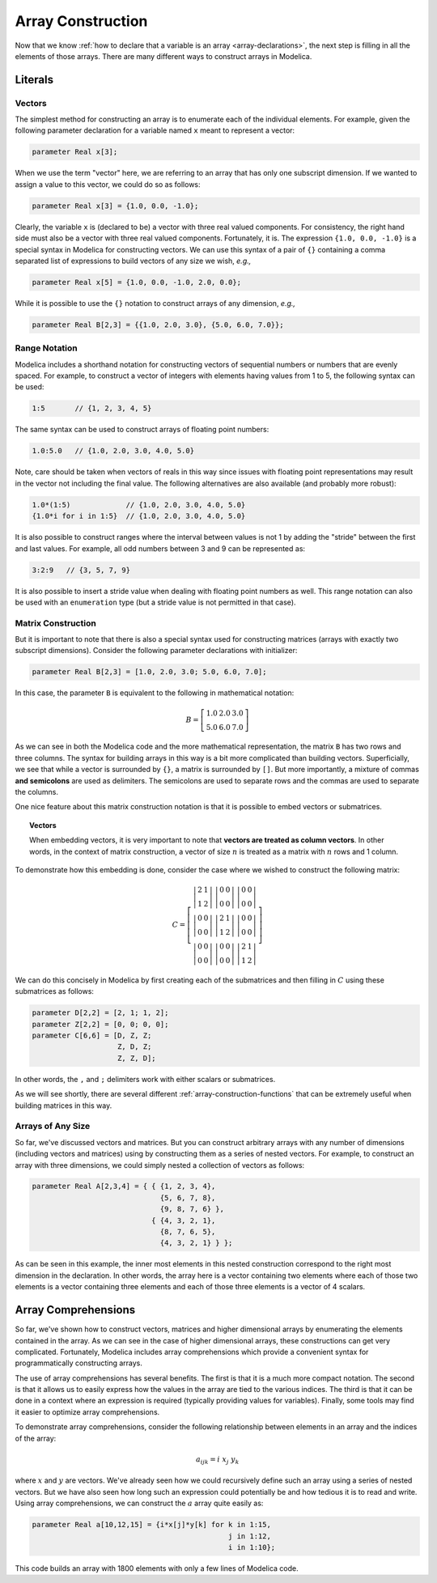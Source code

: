 .. _array-construction:

Array Construction
------------------

Now that we know :ref:`how to declare that a variable is an array
<array-declarations>`, the next step is filling in all the elements of
those arrays.  There are many different ways to construct arrays in
Modelica.

Literals
^^^^^^^^

Vectors
~~~~~~~

The simplest method for constructing an array is to enumerate each of
the individual elements.  For example, given the following parameter
declaration for a variable named ``x`` meant to represent a vector:

.. code-block:: modelica

    parameter Real x[3];

When we use the term "vector" here, we are referring to an array that
has only one subscript dimension.  If we wanted to assign a value to
this vector, we could do so as follows:

.. code-block:: modelica

    parameter Real x[3] = {1.0, 0.0, -1.0};

Clearly, the variable ``x`` is (declared to be) a vector with three
real valued components.  For consistency, the right hand side must
also be a vector with three real valued components.  Fortunately, it
is.  The expression ``{1.0, 0.0, -1.0}`` is a special syntax in
Modelica for constructing vectors.  We can use this syntax of a pair
of ``{}`` containing a comma separated list of expressions to build
vectors of any size we wish, *e.g.,*

.. code-block:: modelica

    parameter Real x[5] = {1.0, 0.0, -1.0, 2.0, 0.0};

While it is possible to use the ``{}`` notation to construct arrays of
any dimension, *e.g.,*

.. code-block:: modelica

    parameter Real B[2,3] = {{1.0, 2.0, 3.0}, {5.0, 6.0, 7.0}};

.. _range-notation:

Range Notation
~~~~~~~~~~~~~~

Modelica includes a shorthand notation for constructing vectors of
sequential numbers or numbers that are evenly spaced.  For example, to
construct a vector of integers with elements having values from 1 to
5, the following syntax can be used:

.. code-block:: modelica

    1:5       // {1, 2, 3, 4, 5}

The same syntax can be used to construct arrays of floating point
numbers:

.. code-block:: modelica

    1.0:5.0   // {1.0, 2.0, 3.0, 4.0, 5.0}

Note, care should be taken when vectors of reals in this way since
issues with floating point representations may result in the vector not
including the final value.  The following alternatives are also
available (and probably more robust):

.. code-block:: modelica

    1.0*(1:5)             // {1.0, 2.0, 3.0, 4.0, 5.0}
    {1.0*i for i in 1:5}  // {1.0, 2.0, 3.0, 4.0, 5.0}

It is also possible to construct ranges where the interval between
values is not 1 by adding the "stride" between the first and last
values.  For example, all odd numbers between 3 and 9 can be
represented as:

.. code-block:: modelica

    3:2:9   // {3, 5, 7, 9}

It is also possible to insert a stride value when dealing with
floating point numbers as well.  This range notation can also be used
with an ``enumeration`` type (but a stride value is not permitted in
that case).

Matrix Construction
~~~~~~~~~~~~~~~~~~~

But it is important to note that there is also a special syntax used
for constructing matrices (arrays with exactly two subscript
dimensions).  Consider the following parameter declarations with
initializer:

.. code-block:: modelica

    parameter Real B[2,3] = [1.0, 2.0, 3.0; 5.0, 6.0, 7.0];

In this case, the parameter ``B`` is equivalent to the following in
mathematical notation:

.. math::

    B = \left[
    \begin{array}{ccc}
    1.0 & 2.0 & 3.0 \\
    5.0 & 6.0 & 7.0
    \end{array}
    \right]

As we can see in both the Modelica code and the more mathematical
representation, the matrix ``B`` has two rows and three columns.  The
syntax for building arrays in this way is a bit more complicated than
building vectors.  Superficially, we see that while a vector is
surrounded by ``{}``, a matrix is surrounded by ``[]``.  But more
importantly, a mixture of commas **and semicolons** are used as
delimiters.  The semicolons are used to separate rows and the commas
are used to separate the columns.

One nice feature about this matrix construction notation is that it is
possible to embed vectors or submatrices.

.. topic:: Vectors

    When embedding vectors, it is very important to note that
    **vectors are treated as column vectors**.  In other words, in the
    context of matrix construction, a vector of size :math:`n` is
    treated as a matrix with :math:`n` rows and 1 column.

To demonstrate how this embedding is done, consider the case where we
wished to construct the following matrix:

.. math::

    C = \left[
    \begin{array}{ccc}
    \left|
    \begin{array}{cc}
    2 & 1 \\
    1 & 2
    \end{array}
    \right| &
    \left|
    \begin{array}{cc}
    0 & 0 \\
    0 & 0
    \end{array}
    \right| &
    \left|
    \begin{array}{cc}
    0 & 0 \\
    0 & 0
    \end{array}
    \right| \\
    \left|
    \begin{array}{cc}
    0 & 0 \\
    0 & 0
    \end{array}
    \right| &
    \left|
    \begin{array}{cc}
    2 & 1 \\
    1 & 2
    \end{array}
    \right| &
    \left|
    \begin{array}{cc}
    0 & 0 \\
    0 & 0
    \end{array}
    \right| \\
    \left|
    \begin{array}{cc}
    0 & 0 \\
    0 & 0
    \end{array}
    \right| &
    \left|
    \begin{array}{cc}
    0 & 0 \\
    0 & 0
    \end{array}
    \right| &
    \left|
    \begin{array}{cc}
    2 & 1 \\
    1 & 2
    \end{array}
    \right|
    \end{array}
    \right]

We can do this concisely in Modelica by first creating each of the
submatrices and then filling in :math:`C` using these submatrices as
follows:

.. code-block:: modelica

    parameter D[2,2] = [2, 1; 1, 2];
    parameter Z[2,2] = [0, 0; 0, 0];
    parameter C[6,6] = [D, Z, Z;
                        Z, D, Z;
                        Z, Z, D];

In other words, the ``,`` and ``;`` delimiters work with either
scalars or submatrices.

As we will see shortly, there are several different
:ref:`array-construction-functions` that can be extremely useful when
building matrices in this way.

Arrays of Any Size
~~~~~~~~~~~~~~~~~~

So far, we've discussed vectors and matrices.  But you can construct
arbitrary arrays with any number of dimensions (including vectors and
matrices) using by constructing them as a series of nested vectors.
For example, to construct an array with three dimensions, we could
simply nested a collection of vectors as follows:

.. code-block:: modelica

    parameter Real A[2,3,4] = { { {1, 2, 3, 4},
                                  {5, 6, 7, 8},
                                  {9, 8, 7, 6} },
				{ {4, 3, 2, 1},
                                  {8, 7, 6, 5},
                                  {4, 3, 2, 1} } };

As can be seen in this example, the inner most elements in this nested
construction correspond to the right most dimension in the
declaration.  In other words, the array here is a vector containing
two elements where each of those two elements is a vector containing
three elements and each of those three elements is a vector of 4
scalars.

.. _array-comprehensions:

Array Comprehensions
^^^^^^^^^^^^^^^^^^^^

So far, we've shown how to construct vectors, matrices and higher
dimensional arrays by enumerating the elements contained in the array.
As we can see in the case of higher dimensional arrays, these
constructions can get very complicated.  Fortunately, Modelica
includes array comprehensions which provide a convenient syntax for
programmatically constructing arrays.

The use of array comprehensions has several benefits.  The first is that it is a
much more compact notation.  The second is that it allows us to easily express
how the values in the array are tied to the various indices.  The third is that
it can be done in a context where an expression is required (typically providing
values for variables).  Finally, some tools may find it easier to optimize array
comprehensions.

To demonstrate array comprehensions, consider the following
relationship between elements in an array and the indices of the
array:

.. math::

    a_{ijk} = i\ x_j\ y_k

where :math:`x` and :math:`y` are vectors.  We've already seen how we
could recursively define such an array using a series of nested
vectors.  But we have also seen how long such an expression could
potentially be and how tedious it is to read and write.  Using array
comprehensions, we can construct the :math:`a` array quite easily as:

.. code-block:: modelica

    parameter Real a[10,12,15] = {i*x[j]*y[k] for k in 1:15,
                                                  j in 1:12,
                                                  i in 1:10};

This code builds an array with 1800 elements with only a few lines of
Modelica code.

